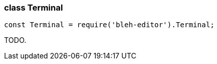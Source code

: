 [[Terminal]]
class +Terminal+
~~~~~~~~~~~~~~~~

[source,javascript]
--------
const Terminal = require('bleh-editor').Terminal;
--------

TODO.
